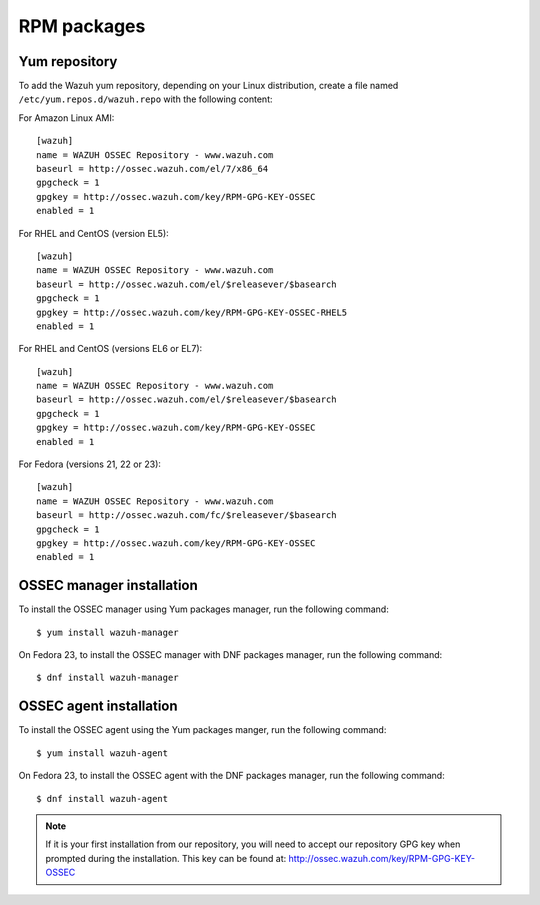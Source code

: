 .. _ossec_installation_rpm:

RPM packages
============

Yum repository
--------------

To add the Wazuh yum repository, depending on your Linux distribution, create a file named ``/etc/yum.repos.d/wazuh.repo`` with the following content:

For Amazon Linux AMI: ::


   [wazuh]
   name = WAZUH OSSEC Repository - www.wazuh.com
   baseurl = http://ossec.wazuh.com/el/7/x86_64
   gpgcheck = 1
   gpgkey = http://ossec.wazuh.com/key/RPM-GPG-KEY-OSSEC
   enabled = 1

For RHEL and CentOS (version EL5): ::

   [wazuh]
   name = WAZUH OSSEC Repository - www.wazuh.com
   baseurl = http://ossec.wazuh.com/el/$releasever/$basearch
   gpgcheck = 1
   gpgkey = http://ossec.wazuh.com/key/RPM-GPG-KEY-OSSEC-RHEL5
   enabled = 1

For RHEL and CentOS (versions EL6 or EL7): ::

   [wazuh]
   name = WAZUH OSSEC Repository - www.wazuh.com
   baseurl = http://ossec.wazuh.com/el/$releasever/$basearch
   gpgcheck = 1
   gpgkey = http://ossec.wazuh.com/key/RPM-GPG-KEY-OSSEC
   enabled = 1

For Fedora (versions 21, 22 or 23): ::

   [wazuh]
   name = WAZUH OSSEC Repository - www.wazuh.com
   baseurl = http://ossec.wazuh.com/fc/$releasever/$basearch
   gpgcheck = 1
   gpgkey = http://ossec.wazuh.com/key/RPM-GPG-KEY-OSSEC
   enabled = 1

OSSEC manager installation
--------------------------

To install the OSSEC manager using Yum packages manager, run the following command: ::

   $ yum install wazuh-manager

On Fedora 23, to install the OSSEC manager with DNF packages manager, run the following command: ::

   $ dnf install wazuh-manager

OSSEC agent installation
------------------------

To install the OSSEC agent using the Yum packages manger, run the following command: ::

   $ yum install wazuh-agent

On Fedora 23, to install the OSSEC agent with the DNF packages manager, run the following command: ::

   $ dnf install wazuh-agent

.. note:: If it is your first installation from our repository, you will need to accept our repository GPG key when prompted during the installation. This key can be found at: `http://ossec.wazuh.com/key/RPM-GPG-KEY-OSSEC <http://ossec.wazuh.com/key/RPM-GPG-KEY-OSSEC>`_
